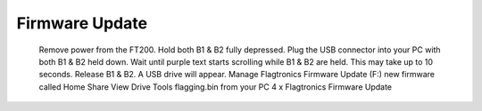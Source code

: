 ================
Firmware Update
================

    Remove power from the FT200. Hold both B1 & B2 fully depressed. Plug the USB connector into your PC with both B1 & B2 held down. Wait until purple text starts scrolling while B1 & B2 are held. This may take up to 10 seconds. Release B1 & B2. A USB drive will appear. Manage Flagtronics Firmware Update (F:) new firmware called Home Share View Drive Tools flagging.bin from your PC 4 x Flagtronics Firmware Update

.. image:: /images/FTInstructions/FirmwareUpdate/FirmwareUpdateSW.png
    :align: center
